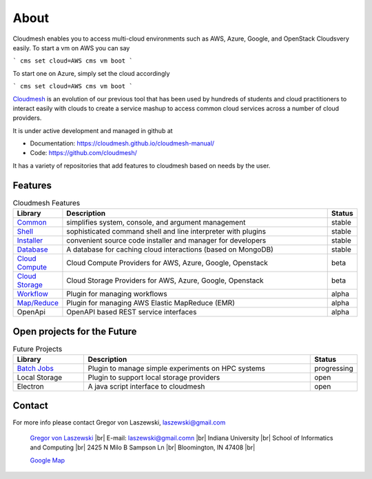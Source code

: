 About
=====

Cloudmesh enables you to access multi-cloud environments such as AWS, Azure, Google, and OpenStack Cloudsvery easily. To start a vm on AWS you can say

```
cms set cloud=AWS
cms vm boot
```

To start one on Azure, simply set the cloud accordingly

```
cms set cloud=AWS
cms vm boot
```


`Cloudmesh <https://cloudmesh-community.github.io/cm/>`__ is
an evolution of our previous tool that has been used by hundreds of
students and cloud practitioners to interact easily with clouds to
create a service mashup to access common cloud services across a number
of cloud providers.

It is under active development and managed in github at

- Documentation: https://cloudmesh.github.io/cloudmesh-manual/
- Code: https://github.com/cloudmesh/

It has a variety of repositories that add features to cloudmesh based on
needs by the user.

Features
--------

.. list-table:: Cloudmesh Features
   :widths: 5 85 5
   :header-rows: 1

   * - Library
     - Description
     - Status
   * - `Common  <https://github.com/cloudmesh/cloudmesh-common>`_
     - simplifies system, console, and argument management
     - stable
   * - `Shell <https://github.com/cloudmesh/cloudmesh-cmd5>`_
     - sophisticated command shell and line interpreter with plugins
     - stable
   * - `Installer <https://github.com/cloudmesh/cloudmesh-installer>`_
     - convenient source code installer and manager for developers
     - stable
   * - `Database <https://github.com/cloudmesh/cloudmesh-cloud>`_
     - A database for caching cloud interactions (based on MongoDB)
     - stable
   * - `Cloud Compute <https://github.com/cloudmesh/cloudmesh-cloud>`_
     - Cloud Compute Providers for AWS, Azure, Google, Openstack
     - beta
   * - `Cloud Storage <https://github.com/cloudmesh/cloudmesh-storage>`_
     - Cloud Storage Providers for AWS, Azure, Google, Openstack
     - beta
   * - `Workflow <https://github.com/cloudmesh/cloudmesh-workflow>`_
     - Plugin for managing workflows
     - alpha
   * - `Map/Reduce <https://github.com/cloudmesh/cloudmesh-emr>`_
     - Plugin for managing AWS Elastic MapReduce (EMR)
     - alpha
   * - OpenApi
     - OpenAPI based REST service interfaces
     - alpha

Open projects for the Future
-----------------------------

.. list-table:: Future Projects
   :widths: 20 65 10
   :header-rows: 1

   * - Library
     - Description
     - Status
   * - `Batch Jobs <https://github.com/cloudmesh/cloudmesh-batch>`_
     - Plugin to manage simple experiments on HPC systems
     - progressing
   * - Local Storage
     - Plugin to support local storage providers
     - open
   * - Electron
     - A java script interface to cloudmesh
     - open

Contact
-------

For more info please contact Gregor von Laszewski, laszewski@gmail.com

   `Gregor von Laszewski <http://gregor.cyberaide.org>`_ |br|
   E-mail: laszewski@gmail.comn  |br|
   Indiana University |br|
   School of Informatics and Computing |br|
   2425 N Milo B Sampson Ln |br|
   Bloomington, IN 47408 |br|

   `Google Map <https://www.google.com/maps/dir/39.1720419,-86.5005219/Integrated+Science+and+Accelerator+Technology+Hall+(ISAT)+2425+North+Milo+B+Sampson+Lane/@39.1811259,-86.5286507,14z/data=!3m1!4b1!4m15!1m6!3m5!1s0x886c66c26789ad33:0x3499a08bb315d436!2sIndiana+University+Bloomington!8m2!3d39.1754487!4d-86.512627!4m7!1m0!1m5!1m1!1s0x886c613437918d4b:0x17d28e7c953b9d48!2m2!1d-86.5229357!2d39.1898917>`_



.. |br| raw:: html

   <br />
